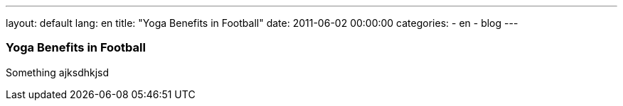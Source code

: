 ---
layout: default
lang: en
title:  "Yoga Benefits in Football"
date:   2011-06-02 00:00:00
categories:
    - en
    - blog
---

=== Yoga Benefits in Football


Something ajksdhkjsd
